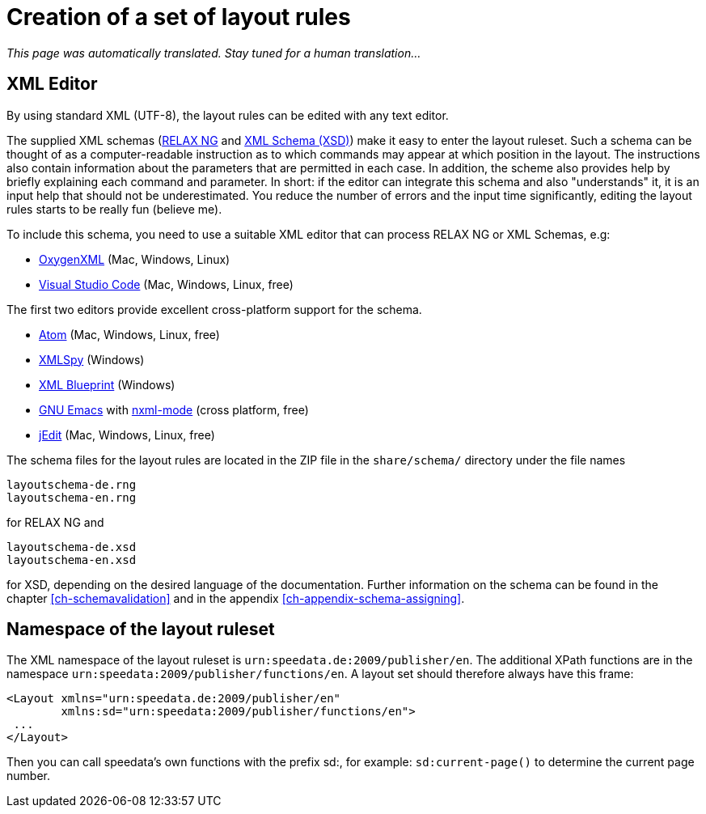 [[ch-writelayoutfile]]

= Creation of a set of layout rules

_This page was automatically translated. Stay tuned for a human translation..._

== XML Editor

By using standard XML (UTF-8), the layout rules can be edited with any text editor.

The supplied XML schemas (https://en.wikipedia.org/wiki/RELAX_NG[RELAX NG] and https://en.wikipedia.org/wiki/XML_Schema_(W3C)[XML Schema (XSD)]) make it easy to enter the layout ruleset. Such a schema can be thought of as a computer-readable instruction as to which commands may appear at which position in the layout. The instructions also contain information about the parameters that are permitted in each case. In addition, the scheme also provides help by briefly explaining each command and parameter. In short: if the editor can integrate this schema and also "understands" it, it is an input help that should not be underestimated. You reduce the number of errors and the input time significantly, editing the layout rules starts to be really fun (believe me).

To include this schema, you need to use a suitable XML editor that can process RELAX NG or XML Schemas, e.g:

-   https://www.oxygenxml.com[OxygenXML] (Mac, Windows, Linux)
-   https://code.visualstudio.com[Visual Studio Code] (Mac, Windows, Linux, free)

The first two editors provide excellent cross-platform support for the schema.

-   https://atom.io/[Atom] (Mac, Windows, Linux, free)
-   https://www.altova.com/xml-editor/[XMLSpy] (Windows)
-   https://www.xmlblueprint.com/[XML Blueprint] (Windows)
-   https://www.gnu.org/software/emacs/[GNU Emacs] with http://www.thaiopensource.com/nxml-mode/[nxml-mode] (cross platform, free)
-   http://www.jedit.org[jEdit] (Mac, Windows, Linux, free)


The schema files for the layout rules are located in the ZIP file in the `share/schema/` directory under the file names

[source]
----
layoutschema-de.rng
layoutschema-en.rng
----

for RELAX NG and

[source]
----
layoutschema-de.xsd
layoutschema-en.xsd
----

for XSD, depending on the desired language of the documentation. Further information on the schema can be found in the chapter <<ch-schemavalidation>> and in the appendix <<ch-appendix-schema-assigning>>.

==  Namespace of the layout ruleset

The XML namespace of the layout ruleset is `urn:speedata.de:2009/publisher/en`. The additional XPath functions are in the namespace `urn:speedata:2009/publisher/functions/en`. A layout set should therefore always have this frame:

[source, xml]
-------------------------------------------------------------------------------
<Layout xmlns="urn:speedata.de:2009/publisher/en"
        xmlns:sd="urn:speedata:2009/publisher/functions/en">
 ...
</Layout>
-------------------------------------------------------------------------------

Then you can call speedata's own functions with the prefix sd:, for example: `sd:current-page()` to determine the current page number.


// EOF
